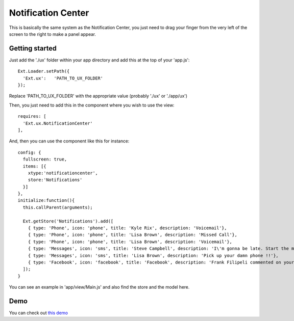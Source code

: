 Notification Center
===============

This is basically the same system as the Notification Center, you just need to drag your finger from the very left of the screen to the right to make a panel appear. 

Getting started
-----------------

Just add the './ux' folder within your app directory and add this at the top of your 'app.js'::

    Ext.Loader.setPath({
      'Ext.ux':   'PATH_TO_UX_FOLDER'
    });
    
Replace 'PATH_TO_UX_FOLDER' with the appropriate value (probably './ux' or './app/ux')

Then, you just need to add this in the component where you wish to use the view::

    requires: [
      'Ext.ux.NotificationCenter'
    ],

And, then you can use the component like this for instance::

    config: {
      fullscreen: true,
      items: [{
        xtype:'notificationcenter',
        store:'Notifications'
      }]
    },
    initialize:function(){
      this.callParent(arguments);

      Ext.getStore('Notifications').add([
        { type: 'Phone', icon: 'phone', title: 'Kyle Rix', description: 'Voicemail'},
        { type: 'Phone', icon: 'phone', title: 'Lisa Brown', description: 'Missed Call'},
        { type: 'Phone', icon: 'phone', title: 'Lisa Brown', description: 'Voicemail'},
        { type: 'Messages', icon: 'sms', title: 'Steve Campbell', description: 'I\'m gonna be late. Start the meeting without me.'},
        { type: 'Messages', icon: 'sms', title: 'Lisa Brown', description: 'Pick up your damn phone !!'},
        { type: 'Facebook', icon: 'facebook', title: 'Facebook', description: 'Frank Filipeli commented on your link : "Great article"'},
      ]);
    }

You can see an example in 'app/view/Main.js' and also find the store and the model here.

Demo
-----------------

You can check out `this demo`_

.. _`this demo`: http://titouanvanbelle.fr/GitHub/Sencha/Ext.ux.NotificationCenter/

